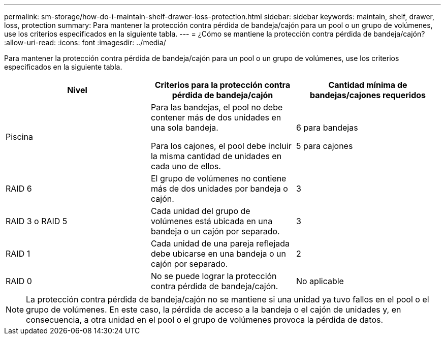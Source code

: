 ---
permalink: sm-storage/how-do-i-maintain-shelf-drawer-loss-protection.html 
sidebar: sidebar 
keywords: maintain, shelf, drawer, loss, protection 
summary: Para mantener la protección contra pérdida de bandeja/cajón para un pool o un grupo de volúmenes, use los criterios especificados en la siguiente tabla. 
---
= ¿Cómo se mantiene la protección contra pérdida de bandeja/cajón?
:allow-uri-read: 
:icons: font
:imagesdir: ../media/


[role="lead"]
Para mantener la protección contra pérdida de bandeja/cajón para un pool o un grupo de volúmenes, use los criterios especificados en la siguiente tabla.

[cols="3*"]
|===
| Nivel | Criterios para la protección contra pérdida de bandeja/cajón | Cantidad mínima de bandejas/cajones requeridos 


 a| 
Piscina
 a| 
Para las bandejas, el pool no debe contener más de dos unidades en una sola bandeja.

Para los cajones, el pool debe incluir la misma cantidad de unidades en cada uno de ellos.
 a| 
6 para bandejas

5 para cajones



 a| 
RAID 6
 a| 
El grupo de volúmenes no contiene más de dos unidades por bandeja o cajón.
 a| 
3



 a| 
RAID 3 o RAID 5
 a| 
Cada unidad del grupo de volúmenes está ubicada en una bandeja o un cajón por separado.
 a| 
3



 a| 
RAID 1
 a| 
Cada unidad de una pareja reflejada debe ubicarse en una bandeja o un cajón por separado.
 a| 
2



 a| 
RAID 0
 a| 
No se puede lograr la protección contra pérdida de bandeja/cajón.
 a| 
No aplicable

|===
[NOTE]
====
La protección contra pérdida de bandeja/cajón no se mantiene si una unidad ya tuvo fallos en el pool o el grupo de volúmenes. En este caso, la pérdida de acceso a la bandeja o el cajón de unidades y, en consecuencia, a otra unidad en el pool o el grupo de volúmenes provoca la pérdida de datos.

====